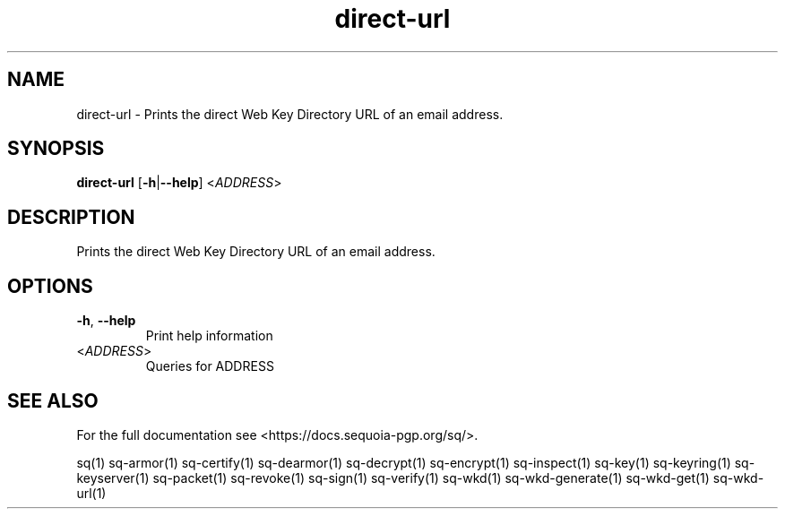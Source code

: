 .ie \n(.g .ds Aq \(aq
.el .ds Aq '
.TH direct-url 1 "July 2022" "sq 0.26.0" "Sequoia Manual"
.SH NAME
direct\-url \- Prints the direct Web Key Directory URL of an email address.
.SH SYNOPSIS
\fBdirect\-url\fR [\fB\-h\fR|\fB\-\-help\fR] <\fIADDRESS\fR> 
.SH DESCRIPTION
Prints the direct Web Key Directory URL of an email address.
.SH OPTIONS
.TP
\fB\-h\fR, \fB\-\-help\fR
Print help information
.TP
<\fIADDRESS\fR>
Queries for ADDRESS
.SH "SEE ALSO"
For the full documentation see <https://docs.sequoia\-pgp.org/sq/>.
.PP
sq(1)
sq\-armor(1)
sq\-certify(1)
sq\-dearmor(1)
sq\-decrypt(1)
sq\-encrypt(1)
sq\-inspect(1)
sq\-key(1)
sq\-keyring(1)
sq\-keyserver(1)
sq\-packet(1)
sq\-revoke(1)
sq\-sign(1)
sq\-verify(1)
sq\-wkd(1)
sq\-wkd\-generate(1)
sq\-wkd\-get(1)
sq\-wkd\-url(1)
